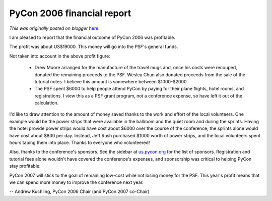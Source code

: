 .. post:: 2006-04-10
   :tags: post, legacy-blogger
   :author: Python Software Foundation
   :category: Legacy
   :location: World
   :language: en

PyCon 2006 financial report
===========================

*This was originally posted on blogger* `here <https://pyfound.blogspot.com/2006/04/pycon-2006-financial-report.html>`_.

I am pleased to report that the financial outcome of PyCon 2006 was
profitable.

The profit was about US$19000. This money will go into the PSF's general
funds.

Not taken into account in the above profit figure:

  * Drew Moore arranged for the manufacture of the travel mugs and, once his costs were recouped, donated the remaining proceeds to the PSF. Wesley Chun also donated proceeds from the sale of the tutorial notes. I believe this amount is somewhere between $1000-$2000. 
  * The PSF spent $6000 to help people attend PyCon by paying for their plane flights, hotel rooms, and registrations. I view this as a PSF grant program, not a conference expense, so have left it out of the calculation. 

I'd like to draw attention to the amount of money saved thanks to the work and
effort of the local volunteers. One example would be the power strips that
were available in the ballroom and the quiet room and during the sprints.
Having the hotel provide power strips would have cost about $6000 over the
course of the conference; the sprints alone would have cost about $800 per
day. Instead, Jeff Rush purchased $1000 worth of power strips, and the local
volunteers spent hours taping them into place. Thanks to everyone who
volunteered!

Also, thanks to the conference's sponsors. See the sidebar at
`us.pycon.org <http://us.pycon.org/TX2006/HomePage>`_ for the list of sponsors.
Registration and tutorial fees alone wouldn't have covered the conference's
expenses, and sponsorship was critical to helping PyCon stay profitable.

PyCon 2007 will stick to the goal of remaining low-cost while not losing money
for the PSF. This year's profit means that we can spend more money to improve
the conference next year.

\-- Andrew Kuchling, PyCon 2006 Chair (and PyCon 2007 co-Chair)

